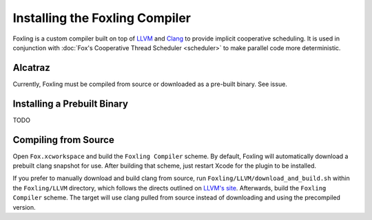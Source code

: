 .. highlight:: objective-c

Installing the Foxling Compiler
===============================

Foxling is a custom compiler built on top of `LLVM`_ and `Clang`_ to provide
implicit cooperative scheduling. It is used in conjunction with :doc:`Fox's
Cooperative Thread Scheduler <scheduler>` to make parallel code more
deterministic.

.. _LLVM: http://llvm.org
.. _Clang: http://clang.llvm.org

Alcatraz
--------

.. If you have `Alcatraz`_, you can install Foxling (Not really, it's a TODO).

Currently, Foxling must be compiled from source or downloaded as a pre-built
binary. See issue.

.. _Alcatraz: http://alcatraz.io

Installing a Prebuilt Binary
----------------------------

TODO

Compiling from Source
---------------------

Open ``Fox.xcworkspace`` and build the ``Foxling Compiler`` scheme.
By default, Foxling will automatically download a prebuilt clang snapshot for
use. After building that scheme, just restart Xcode for the plugin to be
installed.

If you prefer to manually download and build clang from source, run
``Foxling/LLVM/download_and_build.sh`` within the ``Foxling/LLVM`` directory,
which follows the directs outlined on `LLVM's site`_. Afterwards, build the
``Foxling Compiler`` scheme. The target will use clang pulled from source
instead of downloading and using the precompiled version.

.. _LLVM's site: http://clang.llvm.org/get_started.html

